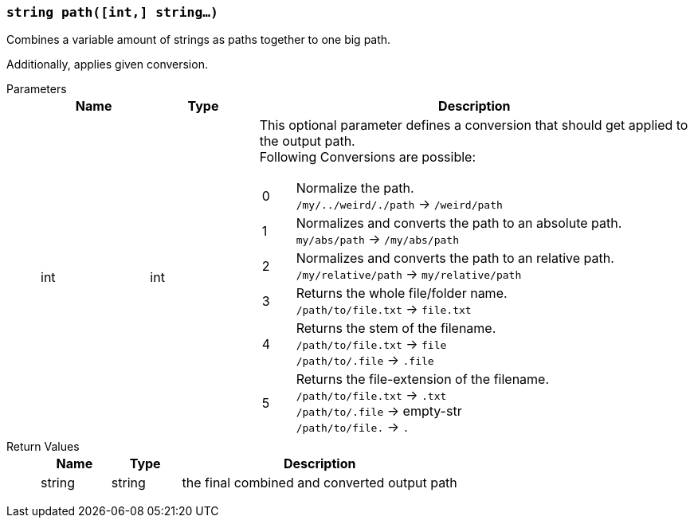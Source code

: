=== `string path([int,] string...)`

Combines a variable amount of strings as paths together to one big path.

Additionally, applies given conversion.

Parameters::
+
[cols="1,1,4a"]
|===
|Name |Type |Description

|int
|int
|This optional parameter defines a conversion that should get applied to the output path. +
Following Conversions are possible:
[cols="1,10a"]
!===
!0
!Normalize the path. +
`/my/../weird/./path` -> `/weird/path`
!1
!Normalizes and converts the path to an absolute path. +
`my/abs/path` -> `/my/abs/path`
!2
!Normalizes and converts the path to an relative path. +
`/my/relative/path` -> `my/relative/path`
!3
!Returns the whole file/folder name. +
`/path/to/file.txt` -> `file.txt`
!4
!Returns the stem of the filename. +
`/path/to/file.txt` -> `file` +
`/path/to/.file` -> `.file`
!5
!Returns the file-extension of the filename. +
`/path/to/file.txt` -> `.txt` +
`/path/to/.file` -> empty-str +
`/path/to/file.` -> `.`
!===
|===

Return Values::
+
[cols="1,1,4a"]
|===
|Name |Type |Description

|string
|string
|the final combined and converted output path
|===
